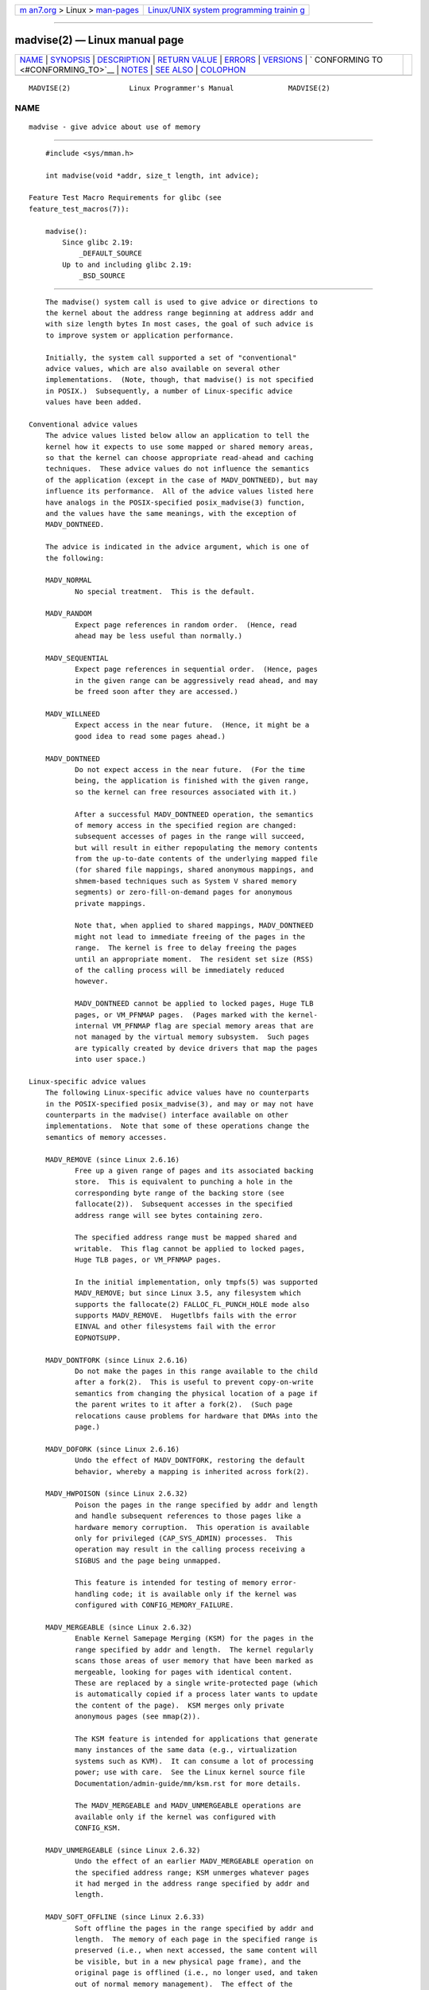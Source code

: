 .. container:: page-top

.. container:: nav-bar

   +----------------------------------+----------------------------------+
   | `m                               | `Linux/UNIX system programming   |
   | an7.org <../../../index.html>`__ | trainin                          |
   | > Linux >                        | g <http://man7.org/training/>`__ |
   | `man-pages <../index.html>`__    |                                  |
   +----------------------------------+----------------------------------+

--------------

madvise(2) — Linux manual page
==============================

+-----------------------------------+-----------------------------------+
| `NAME <#NAME>`__ \|               |                                   |
| `SYNOPSIS <#SYNOPSIS>`__ \|       |                                   |
| `DESCRIPTION <#DESCRIPTION>`__ \| |                                   |
| `RETURN VALUE <#RETURN_VALUE>`__  |                                   |
| \| `ERRORS <#ERRORS>`__ \|        |                                   |
| `VERSIONS <#VERSIONS>`__ \|       |                                   |
| `                                 |                                   |
| CONFORMING TO <#CONFORMING_TO>`__ |                                   |
| \| `NOTES <#NOTES>`__ \|          |                                   |
| `SEE ALSO <#SEE_ALSO>`__ \|       |                                   |
| `COLOPHON <#COLOPHON>`__          |                                   |
+-----------------------------------+-----------------------------------+
| .. container:: man-search-box     |                                   |
+-----------------------------------+-----------------------------------+

::

   MADVISE(2)              Linux Programmer's Manual             MADVISE(2)

NAME
-------------------------------------------------

::

          madvise - give advice about use of memory


---------------------------------------------------------

::

          #include <sys/mman.h>

          int madvise(void *addr, size_t length, int advice);

      Feature Test Macro Requirements for glibc (see
      feature_test_macros(7)):

          madvise():
              Since glibc 2.19:
                  _DEFAULT_SOURCE
              Up to and including glibc 2.19:
                  _BSD_SOURCE


---------------------------------------------------------------

::

          The madvise() system call is used to give advice or directions to
          the kernel about the address range beginning at address addr and
          with size length bytes In most cases, the goal of such advice is
          to improve system or application performance.

          Initially, the system call supported a set of "conventional"
          advice values, which are also available on several other
          implementations.  (Note, though, that madvise() is not specified
          in POSIX.)  Subsequently, a number of Linux-specific advice
          values have been added.

      Conventional advice values
          The advice values listed below allow an application to tell the
          kernel how it expects to use some mapped or shared memory areas,
          so that the kernel can choose appropriate read-ahead and caching
          techniques.  These advice values do not influence the semantics
          of the application (except in the case of MADV_DONTNEED), but may
          influence its performance.  All of the advice values listed here
          have analogs in the POSIX-specified posix_madvise(3) function,
          and the values have the same meanings, with the exception of
          MADV_DONTNEED.

          The advice is indicated in the advice argument, which is one of
          the following:

          MADV_NORMAL
                 No special treatment.  This is the default.

          MADV_RANDOM
                 Expect page references in random order.  (Hence, read
                 ahead may be less useful than normally.)

          MADV_SEQUENTIAL
                 Expect page references in sequential order.  (Hence, pages
                 in the given range can be aggressively read ahead, and may
                 be freed soon after they are accessed.)

          MADV_WILLNEED
                 Expect access in the near future.  (Hence, it might be a
                 good idea to read some pages ahead.)

          MADV_DONTNEED
                 Do not expect access in the near future.  (For the time
                 being, the application is finished with the given range,
                 so the kernel can free resources associated with it.)

                 After a successful MADV_DONTNEED operation, the semantics
                 of memory access in the specified region are changed:
                 subsequent accesses of pages in the range will succeed,
                 but will result in either repopulating the memory contents
                 from the up-to-date contents of the underlying mapped file
                 (for shared file mappings, shared anonymous mappings, and
                 shmem-based techniques such as System V shared memory
                 segments) or zero-fill-on-demand pages for anonymous
                 private mappings.

                 Note that, when applied to shared mappings, MADV_DONTNEED
                 might not lead to immediate freeing of the pages in the
                 range.  The kernel is free to delay freeing the pages
                 until an appropriate moment.  The resident set size (RSS)
                 of the calling process will be immediately reduced
                 however.

                 MADV_DONTNEED cannot be applied to locked pages, Huge TLB
                 pages, or VM_PFNMAP pages.  (Pages marked with the kernel-
                 internal VM_PFNMAP flag are special memory areas that are
                 not managed by the virtual memory subsystem.  Such pages
                 are typically created by device drivers that map the pages
                 into user space.)

      Linux-specific advice values
          The following Linux-specific advice values have no counterparts
          in the POSIX-specified posix_madvise(3), and may or may not have
          counterparts in the madvise() interface available on other
          implementations.  Note that some of these operations change the
          semantics of memory accesses.

          MADV_REMOVE (since Linux 2.6.16)
                 Free up a given range of pages and its associated backing
                 store.  This is equivalent to punching a hole in the
                 corresponding byte range of the backing store (see
                 fallocate(2)).  Subsequent accesses in the specified
                 address range will see bytes containing zero.

                 The specified address range must be mapped shared and
                 writable.  This flag cannot be applied to locked pages,
                 Huge TLB pages, or VM_PFNMAP pages.

                 In the initial implementation, only tmpfs(5) was supported
                 MADV_REMOVE; but since Linux 3.5, any filesystem which
                 supports the fallocate(2) FALLOC_FL_PUNCH_HOLE mode also
                 supports MADV_REMOVE.  Hugetlbfs fails with the error
                 EINVAL and other filesystems fail with the error
                 EOPNOTSUPP.

          MADV_DONTFORK (since Linux 2.6.16)
                 Do not make the pages in this range available to the child
                 after a fork(2).  This is useful to prevent copy-on-write
                 semantics from changing the physical location of a page if
                 the parent writes to it after a fork(2).  (Such page
                 relocations cause problems for hardware that DMAs into the
                 page.)

          MADV_DOFORK (since Linux 2.6.16)
                 Undo the effect of MADV_DONTFORK, restoring the default
                 behavior, whereby a mapping is inherited across fork(2).

          MADV_HWPOISON (since Linux 2.6.32)
                 Poison the pages in the range specified by addr and length
                 and handle subsequent references to those pages like a
                 hardware memory corruption.  This operation is available
                 only for privileged (CAP_SYS_ADMIN) processes.  This
                 operation may result in the calling process receiving a
                 SIGBUS and the page being unmapped.

                 This feature is intended for testing of memory error-
                 handling code; it is available only if the kernel was
                 configured with CONFIG_MEMORY_FAILURE.

          MADV_MERGEABLE (since Linux 2.6.32)
                 Enable Kernel Samepage Merging (KSM) for the pages in the
                 range specified by addr and length.  The kernel regularly
                 scans those areas of user memory that have been marked as
                 mergeable, looking for pages with identical content.
                 These are replaced by a single write-protected page (which
                 is automatically copied if a process later wants to update
                 the content of the page).  KSM merges only private
                 anonymous pages (see mmap(2)).

                 The KSM feature is intended for applications that generate
                 many instances of the same data (e.g., virtualization
                 systems such as KVM).  It can consume a lot of processing
                 power; use with care.  See the Linux kernel source file
                 Documentation/admin-guide/mm/ksm.rst for more details.

                 The MADV_MERGEABLE and MADV_UNMERGEABLE operations are
                 available only if the kernel was configured with
                 CONFIG_KSM.

          MADV_UNMERGEABLE (since Linux 2.6.32)
                 Undo the effect of an earlier MADV_MERGEABLE operation on
                 the specified address range; KSM unmerges whatever pages
                 it had merged in the address range specified by addr and
                 length.

          MADV_SOFT_OFFLINE (since Linux 2.6.33)
                 Soft offline the pages in the range specified by addr and
                 length.  The memory of each page in the specified range is
                 preserved (i.e., when next accessed, the same content will
                 be visible, but in a new physical page frame), and the
                 original page is offlined (i.e., no longer used, and taken
                 out of normal memory management).  The effect of the
                 MADV_SOFT_OFFLINE operation is invisible to (i.e., does
                 not change the semantics of) the calling process.

                 This feature is intended for testing of memory error-
                 handling code; it is available only if the kernel was
                 configured with CONFIG_MEMORY_FAILURE.

          MADV_HUGEPAGE (since Linux 2.6.38)
                 Enable Transparent Huge Pages (THP) for pages in the range
                 specified by addr and length.  Currently, Transparent Huge
                 Pages work only with private anonymous pages (see
                 mmap(2)).  The kernel will regularly scan the areas marked
                 as huge page candidates to replace them with huge pages.
                 The kernel will also allocate huge pages directly when the
                 region is naturally aligned to the huge page size (see
                 posix_memalign(2)).

                 This feature is primarily aimed at applications that use
                 large mappings of data and access large regions of that
                 memory at a time (e.g., virtualization systems such as
                 QEMU).  It can very easily waste memory (e.g., a 2 MB
                 mapping that only ever accesses 1 byte will result in 2 MB
                 of wired memory instead of one 4 KB page).  See the Linux
                 kernel source file
                 Documentation/admin-guide/mm/transhuge.rst for more
                 details.

                 Most common kernels configurations provide MADV_HUGEPAGE-
                 style behavior by default, and thus MADV_HUGEPAGE is
                 normally not necessary.  It is mostly intended for
                 embedded systems, where MADV_HUGEPAGE-style behavior may
                 not be enabled by default in the kernel.  On such systems,
                 this flag can be used in order to selectively enable THP.
                 Whenever MADV_HUGEPAGE is used, it should always be in
                 regions of memory with an access pattern that the
                 developer knows in advance won't risk to increase the
                 memory footprint of the application when transparent
                 hugepages are enabled.

                 The MADV_HUGEPAGE and MADV_NOHUGEPAGE operations are
                 available only if the kernel was configured with
                 CONFIG_TRANSPARENT_HUGEPAGE.

          MADV_NOHUGEPAGE (since Linux 2.6.38)
                 Ensures that memory in the address range specified by addr
                 and length will not be backed by transparent hugepages.

          MADV_DONTDUMP (since Linux 3.4)
                 Exclude from a core dump those pages in the range
                 specified by addr and length.  This is useful in
                 applications that have large areas of memory that are
                 known not to be useful in a core dump.  The effect of
                 MADV_DONTDUMP takes precedence over the bit mask that is
                 set via the /proc/[pid]/coredump_filter file (see
                 core(5)).

          MADV_DODUMP (since Linux 3.4)
                 Undo the effect of an earlier MADV_DONTDUMP.

          MADV_FREE (since Linux 4.5)
                 The application no longer requires the pages in the range
                 specified by addr and len.  The kernel can thus free these
                 pages, but the freeing could be delayed until memory
                 pressure occurs.  For each of the pages that has been
                 marked to be freed but has not yet been freed, the free
                 operation will be canceled if the caller writes into the
                 page.  After a successful MADV_FREE operation, any stale
                 data (i.e., dirty, unwritten pages) will be lost when the
                 kernel frees the pages.  However, subsequent writes to
                 pages in the range will succeed and then kernel cannot
                 free those dirtied pages, so that the caller can always
                 see just written data.  If there is no subsequent write,
                 the kernel can free the pages at any time.  Once pages in
                 the range have been freed, the caller will see zero-fill-
                 on-demand pages upon subsequent page references.

                 The MADV_FREE operation can be applied only to private
                 anonymous pages (see mmap(2)).  In Linux before version
                 4.12, when freeing pages on a swapless system, the pages
                 in the given range are freed instantly, regardless of
                 memory pressure.

          MADV_WIPEONFORK (since Linux 4.14)
                 Present the child process with zero-filled memory in this
                 range after a fork(2).  This is useful in forking servers
                 in order to ensure that sensitive per-process data (for
                 example, PRNG seeds, cryptographic secrets, and so on) is
                 not handed to child processes.

                 The MADV_WIPEONFORK operation can be applied only to
                 private anonymous pages (see mmap(2)).

                 Within the child created by fork(2), the MADV_WIPEONFORK
                 setting remains in place on the specified address range.
                 This setting is cleared during execve(2).

          MADV_KEEPONFORK (since Linux 4.14)
                 Undo the effect of an earlier MADV_WIPEONFORK.

          MADV_COLD (since Linux 5.4)
                 Deactivate a given range of pages.  This will make the
                 pages a more probable reclaim target should there be a
                 memory pressure.  This is a nondestructive operation.  The
                 advice might be ignored for some pages in the range when
                 it is not applicable.

          MADV_PAGEOUT (since Linux 5.4)
                 Reclaim a given range of pages.  This is done to free up
                 memory occupied by these pages.  If a page is anonymous,
                 it will be swapped out.  If a page is file-backed and
                 dirty, it will be written back to the backing storage.
                 The advice might be ignored for some pages in the range
                 when it is not applicable.


-----------------------------------------------------------------

::

          On success, madvise() returns zero.  On error, it returns -1 and
          errno is set to indicate the error.


-----------------------------------------------------

::

          EACCES advice is MADV_REMOVE, but the specified address range is
                 not a shared writable mapping.

          EAGAIN A kernel resource was temporarily unavailable.

          EBADF  The map exists, but the area maps something that isn't a
                 file.

          EINVAL addr is not page-aligned or length is negative.

          EINVAL advice is not a valid.

          EINVAL advice is MADV_DONTNEED or MADV_REMOVE and the specified
                 address range includes locked, Huge TLB pages, or
                 VM_PFNMAP pages.

          EINVAL advice is MADV_MERGEABLE or MADV_UNMERGEABLE, but the
                 kernel was not configured with CONFIG_KSM.

          EINVAL advice is MADV_FREE or MADV_WIPEONFORK but the specified
                 address range includes file, Huge TLB, MAP_SHARED, or
                 VM_PFNMAP ranges.

          EIO    (for MADV_WILLNEED) Paging in this area would exceed the
                 process's maximum resident set size.

          ENOMEM (for MADV_WILLNEED) Not enough memory: paging in failed.

          ENOMEM Addresses in the specified range are not currently mapped,
                 or are outside the address space of the process.

          EPERM  advice is MADV_HWPOISON, but the caller does not have the
                 CAP_SYS_ADMIN capability.


---------------------------------------------------------

::

          Since Linux 3.18, support for this system call is optional,
          depending on the setting of the CONFIG_ADVISE_SYSCALLS
          configuration option.


-------------------------------------------------------------------

::

          madvise() is not specified by any standards.  Versions of this
          system call, implementing a wide variety of advice values, exist
          on many other implementations.  Other implementations typically
          implement at least the flags listed above under Conventional
          advice flags, albeit with some variation in semantics.

          POSIX.1-2001 describes posix_madvise(3) with constants
          POSIX_MADV_NORMAL, POSIX_MADV_RANDOM, POSIX_MADV_SEQUENTIAL,
          POSIX_MADV_WILLNEED, and POSIX_MADV_DONTNEED, and so on, with
          behavior close to the similarly named flags listed above.


---------------------------------------------------

::

      Linux notes
          The Linux implementation requires that the address addr be page-
          aligned, and allows length to be zero.  If there are some parts
          of the specified address range that are not mapped, the Linux
          version of madvise() ignores them and applies the call to the
          rest (but returns ENOMEM from the system call, as it should).


---------------------------------------------------------

::

          getrlimit(2), mincore(2), mmap(2), mprotect(2), msync(2),
          munmap(2), prctl(2), process_madvise(2), posix_madvise(3),
          core(5)

COLOPHON
---------------------------------------------------------

::

          This page is part of release 5.13 of the Linux man-pages project.
          A description of the project, information about reporting bugs,
          and the latest version of this page, can be found at
          https://www.kernel.org/doc/man-pages/.

   Linux                          2021-03-22                     MADVISE(2)

--------------

Pages that refer to this page: `fork(2) <../man2/fork.2.html>`__, 
`getrlimit(2) <../man2/getrlimit.2.html>`__, 
`ioctl_userfaultfd(2) <../man2/ioctl_userfaultfd.2.html>`__, 
`mincore(2) <../man2/mincore.2.html>`__, 
`open(2) <../man2/open.2.html>`__, 
`prctl(2) <../man2/prctl.2.html>`__, 
`process_madvise(2) <../man2/process_madvise.2.html>`__, 
`readahead(2) <../man2/readahead.2.html>`__, 
`syscalls(2) <../man2/syscalls.2.html>`__, 
`userfaultfd(2) <../man2/userfaultfd.2.html>`__, 
`malloc_trim(3) <../man3/malloc_trim.3.html>`__, 
`posix_madvise(3) <../man3/posix_madvise.3.html>`__, 
`core(5) <../man5/core.5.html>`__,  `proc(5) <../man5/proc.5.html>`__, 
`tmpfs(5) <../man5/tmpfs.5.html>`__, 
`capabilities(7) <../man7/capabilities.7.html>`__

--------------

`Copyright and license for this manual
page <../man2/madvise.2.license.html>`__

--------------

.. container:: footer

   +-----------------------+-----------------------+-----------------------+
   | HTML rendering        |                       | |Cover of TLPI|       |
   | created 2021-08-27 by |                       |                       |
   | `Michael              |                       |                       |
   | Ker                   |                       |                       |
   | risk <https://man7.or |                       |                       |
   | g/mtk/index.html>`__, |                       |                       |
   | author of `The Linux  |                       |                       |
   | Programming           |                       |                       |
   | Interface <https:     |                       |                       |
   | //man7.org/tlpi/>`__, |                       |                       |
   | maintainer of the     |                       |                       |
   | `Linux man-pages      |                       |                       |
   | project <             |                       |                       |
   | https://www.kernel.or |                       |                       |
   | g/doc/man-pages/>`__. |                       |                       |
   |                       |                       |                       |
   | For details of        |                       |                       |
   | in-depth **Linux/UNIX |                       |                       |
   | system programming    |                       |                       |
   | training courses**    |                       |                       |
   | that I teach, look    |                       |                       |
   | `here <https://ma     |                       |                       |
   | n7.org/training/>`__. |                       |                       |
   |                       |                       |                       |
   | Hosting by `jambit    |                       |                       |
   | GmbH                  |                       |                       |
   | <https://www.jambit.c |                       |                       |
   | om/index_en.html>`__. |                       |                       |
   +-----------------------+-----------------------+-----------------------+

--------------

.. container:: statcounter

   |Web Analytics Made Easy - StatCounter|

.. |Cover of TLPI| image:: https://man7.org/tlpi/cover/TLPI-front-cover-vsmall.png
   :target: https://man7.org/tlpi/
.. |Web Analytics Made Easy - StatCounter| image:: https://c.statcounter.com/7422636/0/9b6714ff/1/
   :class: statcounter
   :target: https://statcounter.com/
